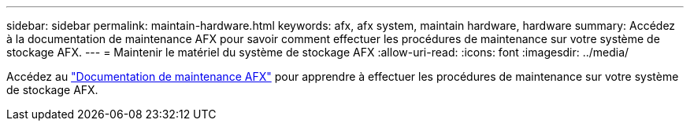 ---
sidebar: sidebar 
permalink: maintain-hardware.html 
keywords: afx, afx system, maintain hardware, hardware 
summary: Accédez à la documentation de maintenance AFX pour savoir comment effectuer les procédures de maintenance sur votre système de stockage AFX. 
---
= Maintenir le matériel du système de stockage AFX
:allow-uri-read: 
:icons: font
:imagesdir: ../media/


[role="lead"]
Accédez au https://docs.netapp.com/us-en/ontap-systems/afx-landing-maintain/index.html["Documentation de maintenance AFX"^] pour apprendre à effectuer les procédures de maintenance sur votre système de stockage AFX.
